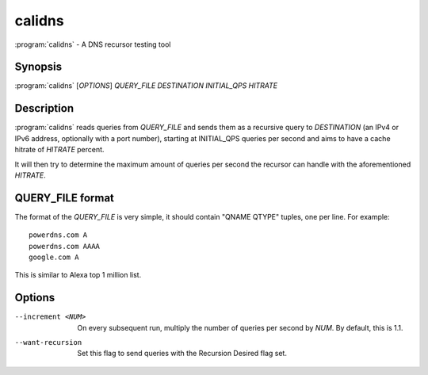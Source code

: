 calidns
=======

:program:`calidns` - A DNS recursor testing tool

Synopsis
--------

:program:`calidns` [*OPTIONS*] *QUERY\_FILE* *DESTINATION* *INITIAL_QPS* *HITRATE*

Description
-----------

:program:`calidns` reads queries from *QUERY_FILE* and sends them as a
recursive query to *DESTINATION* (an IPv4 or IPv6 address, optionally
with a port number), starting at INITIAL_QPS queries per second and
aims to have a cache hitrate of *HITRATE* percent.

It will then try to determine the maximum amount of queries per second
the recursor can handle with the aforementioned *HITRATE*.

QUERY_FILE format
------------------

The format of the *QUERY_FILE* is very simple, it should contain
"QNAME QTYPE" tuples, one per line. For example::

  powerdns.com A
  powerdns.com AAAA
  google.com A

This is similar to Alexa top 1 million list.

Options
-------

--increment <NUM>        On every subsequent run, multiply the number of queries per second
                         by *NUM*. By default, this is 1.1.
--want-recursion         Set this flag to send queries with the Recursion Desired flag set.
